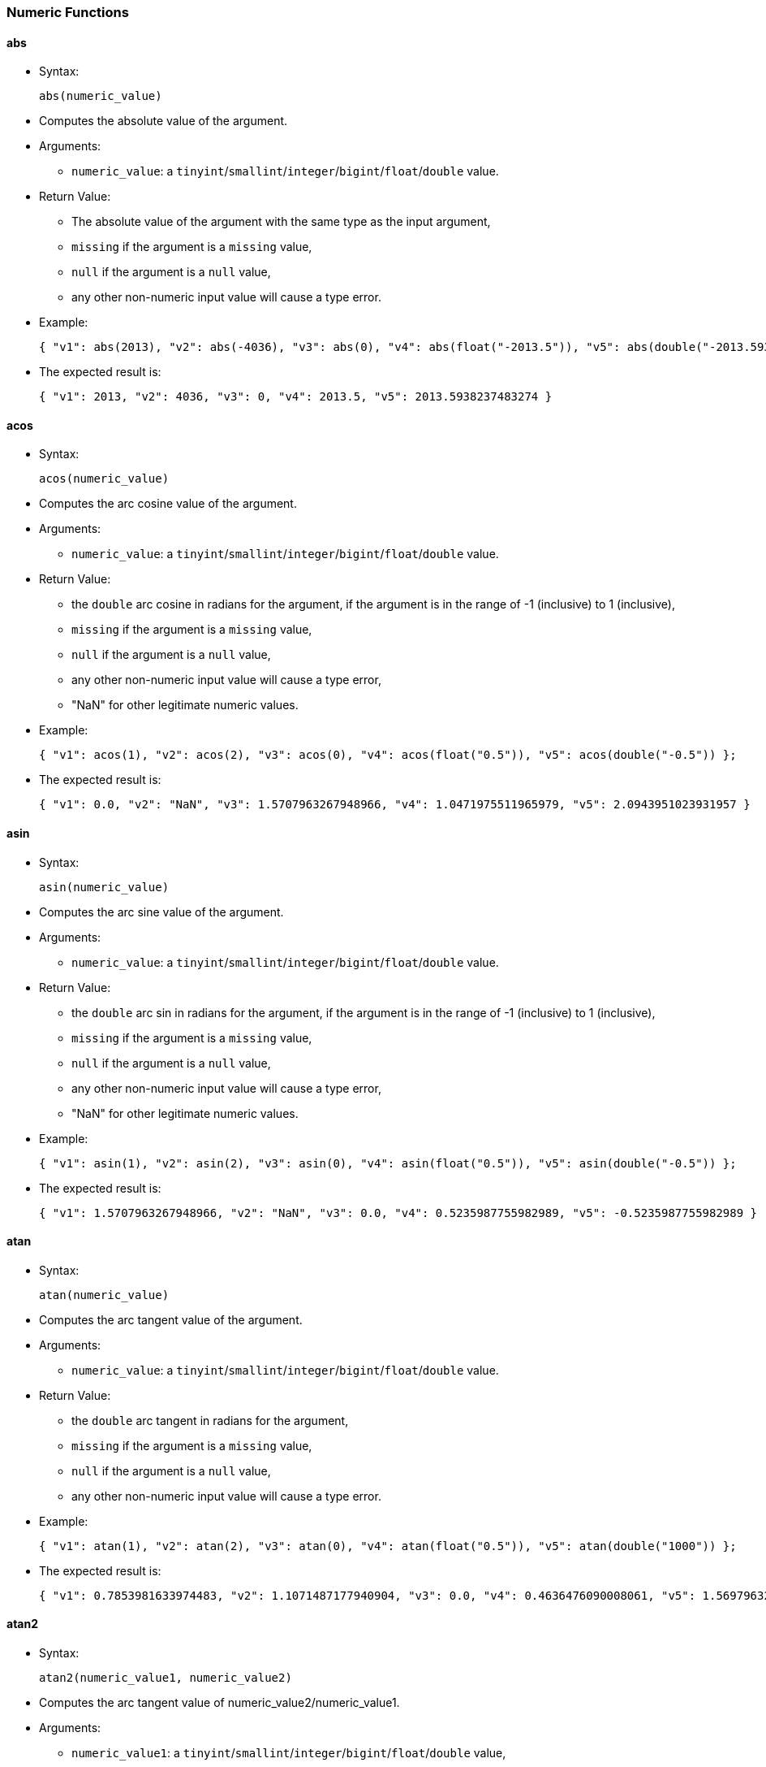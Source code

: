 [[numeric-functions]]
Numeric Functions
~~~~~~~~~~~~~~~~~

[[abs]]
abs
^^^

* Syntax:
+
------------------
abs(numeric_value)
------------------
* Computes the absolute value of the argument.
* Arguments:
** `numeric_value`: a
`tinyint`/`smallint`/`integer`/`bigint`/`float`/`double` value.
* Return Value:
** The absolute value of the argument with the same type as the input
argument,
** `missing` if the argument is a `missing` value,
** `null` if the argument is a `null` value,
** any other non-numeric input value will cause a type error.
* Example:
+
-----------------------------------------------------------------------------------------------------------------------------
{ "v1": abs(2013), "v2": abs(-4036), "v3": abs(0), "v4": abs(float("-2013.5")), "v5": abs(double("-2013.593823748327284")) };
-----------------------------------------------------------------------------------------------------------------------------
* The expected result is:
+
---------------------------------------------------------------------------
{ "v1": 2013, "v2": 4036, "v3": 0, "v4": 2013.5, "v5": 2013.5938237483274 }
---------------------------------------------------------------------------

[[acos]]
acos
^^^^

* Syntax:
+
-------------------
acos(numeric_value)
-------------------
* Computes the arc cosine value of the argument.
* Arguments:
** `numeric_value`: a
`tinyint`/`smallint`/`integer`/`bigint`/`float`/`double` value.
* Return Value:
** the `double` arc cosine in radians for the argument, if the argument
is in the range of -1 (inclusive) to 1 (inclusive),
** `missing` if the argument is a `missing` value,
** `null` if the argument is a `null` value,
** any other non-numeric input value will cause a type error,
** "NaN" for other legitimate numeric values.
* Example:
+
------------------------------------------------------------------------------------------------------
{ "v1": acos(1), "v2": acos(2), "v3": acos(0), "v4": acos(float("0.5")), "v5": acos(double("-0.5")) };
------------------------------------------------------------------------------------------------------
* The expected result is:
+
--------------------------------------------------------------------------------------------------------
{ "v1": 0.0, "v2": "NaN", "v3": 1.5707963267948966, "v4": 1.0471975511965979, "v5": 2.0943951023931957 }
--------------------------------------------------------------------------------------------------------

[[asin]]
asin
^^^^

* Syntax:
+
-------------------
asin(numeric_value)
-------------------
* Computes the arc sine value of the argument.
* Arguments:
** `numeric_value`: a
`tinyint`/`smallint`/`integer`/`bigint`/`float`/`double` value.
* Return Value:
** the `double` arc sin in radians for the argument, if the argument is
in the range of -1 (inclusive) to 1 (inclusive),
** `missing` if the argument is a `missing` value,
** `null` if the argument is a `null` value,
** any other non-numeric input value will cause a type error,
** "NaN" for other legitimate numeric values.
* Example:
+
------------------------------------------------------------------------------------------------------
{ "v1": asin(1), "v2": asin(2), "v3": asin(0), "v4": asin(float("0.5")), "v5": asin(double("-0.5")) };
------------------------------------------------------------------------------------------------------
* The expected result is:
+
---------------------------------------------------------------------------------------------------------
{ "v1": 1.5707963267948966, "v2": "NaN", "v3": 0.0, "v4": 0.5235987755982989, "v5": -0.5235987755982989 }
---------------------------------------------------------------------------------------------------------

[[atan]]
atan
^^^^

* Syntax:
+
-------------------
atan(numeric_value)
-------------------
* Computes the arc tangent value of the argument.
* Arguments:
** `numeric_value`: a
`tinyint`/`smallint`/`integer`/`bigint`/`float`/`double` value.
* Return Value:
** the `double` arc tangent in radians for the argument,
** `missing` if the argument is a `missing` value,
** `null` if the argument is a `null` value,
** any other non-numeric input value will cause a type error.
* Example:
+
------------------------------------------------------------------------------------------------------
{ "v1": atan(1), "v2": atan(2), "v3": atan(0), "v4": atan(float("0.5")), "v5": atan(double("1000")) };
------------------------------------------------------------------------------------------------------
* The expected result is:
+
---------------------------------------------------------------------------------------------------------------------
{ "v1": 0.7853981633974483, "v2": 1.1071487177940904, "v3": 0.0, "v4": 0.4636476090008061, "v5": 1.5697963271282298 }
---------------------------------------------------------------------------------------------------------------------

[[atan2]]
atan2
^^^^^

* Syntax:
+
-------------------------------------
atan2(numeric_value1, numeric_value2)
-------------------------------------
* Computes the arc tangent value of numeric_value2/numeric_value1.
* Arguments:
** `numeric_value1`: a
`tinyint`/`smallint`/`integer`/`bigint`/`float`/`double` value,
** `numeric_value2`: a
`tinyint`/`smallint`/`integer`/`bigint`/`float`/`double` value.
* Return Value:
** the `double` arc tangent in radians for `numeric_value1` and
`numeric_value2`,
** `missing` if any argument is a `missing` value,
** `null` if any argument is a `null` value but no argument is a
`missing` value,
** any other non-numeric input value will cause a type error.
* Example:
+
------------------------------------------------------------------------------------
{ "v1": atan2(1, 2), "v2": atan2(0, 4), "v3": atan2(float("0.5"), double("-0.5")) };
------------------------------------------------------------------------------------
* The expected result is:
+
----------------------------------------------------------------
{ "v1": 0.4636476090008061, "v2": 0.0, "v3": 2.356194490192345 }
----------------------------------------------------------------

[[ceil]]
ceil
^^^^

* Syntax:
+
-------------------
ceil(numeric_value)
-------------------
* Computes the smallest (closest to negative infinity) number with no
fractional part that is not less than the value of the argument. If the
argument is already equal to mathematical integer, then the result is
the same as the argument.
* Arguments:
** `numeric_value`: a
`tinyint`/`smallint`/`integer`/`bigint`/`float`/`double` value.
* Return Value:
** The ceiling value for the given number in the same type as the input
argument,
** `missing` if the argument is a `missing` value,
** `null` if the argument is a `null` value,
** any other non-numeric input value will cause a type error.
* Example:
+
---------------------------------------------
{
  "v1": ceil(2013),
  "v2": ceil(-4036),
  "v3": ceil(0.3),
  "v4": ceil(float("-2013.2")),
  "v5": ceil(double("-2013.893823748327284"))
};
---------------------------------------------
* The expected result is:
+
--------------------------------------------------------------------
{ "v1": 2013, "v2": -4036, "v3": 1.0, "v4": -2013.0, "v5": -2013.0 }
--------------------------------------------------------------------

[[cos]]
cos
^^^

* Syntax:
+
------------------
cos(numeric_value)
------------------
* Computes the cosine value of the argument.
* Arguments:
** `numeric_value`: a
`tinyint`/`smallint`/`integer`/`bigint`/`float`/`double` value.
* Return Value:
** the `double` cosine value for the argument,
** `missing` if the argument is a `missing` value,
** `null` if the argument is a `null` value,
** any other non-numeric input value will cause a type error.
* Example:
+
-------------------------------------------------------------------------------------------------
{ "v1": cos(1), "v2": cos(2), "v3": cos(0), "v4": cos(float("0.5")), "v5": cos(double("1000")) };
-------------------------------------------------------------------------------------------------
* The expected result is:
+
---------------------------------------------------------------------------------------------------------------------
{ "v1": 0.5403023058681398, "v2": -0.4161468365471424, "v3": 1.0, "v4": 0.8775825618903728, "v5": 0.562379076290703 }
---------------------------------------------------------------------------------------------------------------------

[[cosh]]
cosh
^^^^

* Syntax:
+
-------------------
cosh(numeric_value)
-------------------
* Computes the hyperbolic cosine value of the argument.
* Arguments:
** `numeric_value`: a
`tinyint`/`smallint`/`integer`/`bigint`/`float`/`double` value.
* Return Value:
** the `double` hyperbolic cosine value for the argument,
** `missing` if the argument is a `missing` value,
** `null` if the argument is a `null` value,
** any other non-numeric input value will cause a type error.
* Example:
+
---------------------------------------------------------------------------------------------------
{ "v1": cosh(1), "v2": cosh(2), "v3": cosh(0), "v4": cosh(float("0.5")), "v5": cosh(double("8")) };
---------------------------------------------------------------------------------------------------
* The expected result is:
+
--------------------------------------------------------------------------------------------------------------------
{ "v1": 1.5430806348152437, "v2": 3.7621956910836314, "v3": 1.0, "v4": 1.1276259652063807, "v5": 1490.479161252178 }
--------------------------------------------------------------------------------------------------------------------

[[degrees]]
degrees
^^^^^^^

* Syntax:
+
----------------------
degrees(numeric_value)
----------------------
* Converts radians to degrees
* Arguments:
** `numeric_value`: a
`tinyint`/`smallint`/`integer`/`bigint`/`float`/`double` value.
* Return Value:
** The degrees value for the given radians value. The returned value has
type `double`,
** `missing` if the argument is a `missing` value,
** `null` if the argument is a `null` value,
** any other non-numeric input value will cause a type error.
* Example:
+
------------------------
{ "v1": degrees(pi()) };
------------------------
* The expected result is:
+
---------------
{ "v1": 180.0 }
---------------

[[e]]
e
^

* Syntax:
+
---
e()
---
* Return Value:
** e (base of the natural logarithm)
* Example:
+
--------------
{ "v1": e() };
--------------
* The expected result is:
+
---------------------------
{ "v1": 2.718281828459045 }
---------------------------

[[exp]]
exp
^^^

* Syntax:
+
------------------
exp(numeric_value)
------------------
* Computes enumeric_value.
* Arguments:
** `numeric_value`: a
`tinyint`/`smallint`/`integer`/`bigint`/`float`/`double` value.
* Return Value:
** enumeric_value,
** `missing` if the argument is a `missing` value,
** `null` if the argument is a `null` value,
** any other non-numeric input value will cause a type error.
* Example:
+
-------------------------------------------------------------------------------------------------
{ "v1": exp(1), "v2": exp(2), "v3": exp(0), "v4": exp(float("0.5")), "v5": exp(double("1000")) };
-------------------------------------------------------------------------------------------------
* The expected result is:
+
----------------------------------------------------------------------------------------------------------
{ "v1": 2.718281828459045, "v2": 7.38905609893065, "v3": 1.0, "v4": 1.6487212707001282, "v5": "Infinity" }
----------------------------------------------------------------------------------------------------------

[[floor]]
floor
^^^^^

* Syntax:
+
--------------------
floor(numeric_value)
--------------------
* Computes the largest (closest to positive infinity) number with no
fractional part that is not greater than the value. If the argument is
already equal to mathematical integer, then the result is the same as
the argument.
* Arguments:
** `numeric_value`: a
`tinyint`/`smallint`/`integer`/`bigint`/`float`/`double` value.
* Return Value:
** The floor value for the given number in the same type as the input
argument,
** `missing` if the argument is a `missing` value,
** `null` if the argument is a `null` value,
** any other non-numeric input value will cause a type error.
* Example:
+
----------------------------------------------
{
  "v1": floor(2013),
  "v2": floor(-4036),
  "v3": floor(0.8),
  "v4": floor(float("-2013.2")),
  "v5": floor(double("-2013.893823748327284"))
};
----------------------------------------------
* The expected result is:
+
--------------------------------------------------------------------
{ "v1": 2013, "v2": -4036, "v3": 0.0, "v4": -2014.0, "v5": -2014.0 }
--------------------------------------------------------------------

[[ln]]
ln
^^

* Syntax:
+
-----------------
ln(numeric_value)
-----------------
* Computes logenumeric_value.
* Arguments:
** `numeric_value`: a
`tinyint`/`smallint`/`integer`/`bigint`/`float`/`double` value.
* Return Value:
** logenumeric_value,
** `missing` if the argument is a `missing` value,
** `null` if the argument is a `null` value,
** any other non-numeric input value will cause a type error.
* Example:
+
--------------------------------------------------------------------------------------------
{ "v1": ln(1), "v2": ln(2), "v3": ln(0), "v4": ln(float("0.5")), "v5": ln(double("1000")) };
--------------------------------------------------------------------------------------------
* The expected result is:
+
--------------------------------------------------------------------------------------------------------------
{ "v1": 0.0, "v2": 0.6931471805599453, "v3": "-Infinity", "v4": -0.6931471805599453, "v5": 6.907755278982137 }
--------------------------------------------------------------------------------------------------------------

[[log]]
log
^^^

* Syntax:
+
------------------
log(numeric_value)
------------------
* Computes log10numeric_value.
* Arguments:
** `numeric_value`: a
`tinyint`/`smallint`/`integer`/`bigint`/`float`/`double` value.
* Return Value:
** log10numeric_value,
** `missing` if the argument is a `missing` value,
** `null` if the argument is a `null` value,
** any other non-numeric input value will cause a type error.
* Example:
+
-------------------------------------------------------------------------------------------------
{ "v1": log(1), "v2": log(2), "v3": log(0), "v4": log(float("0.5")), "v5": log(double("1000")) };
-------------------------------------------------------------------------------------------------
* The expected result is:
+
------------------------------------------------------------------------------------------------
{ "v1": 0.0, "v2": 0.3010299956639812, "v3": "-Infinity", "v4": -0.3010299956639812, "v5": 3.0 }
------------------------------------------------------------------------------------------------

[[pi]]
pi
^^

* Syntax:
+
----
pi()
----
* Return Value:
** Pi
* Example:
+
---------------
{ "v1": pi() };
---------------
* The expected result is:
+
---------------------------
{ "v1": 3.141592653589793 }
---------------------------

[[power]]
power
^^^^^

* Syntax:
+
-------------------------------------
power(numeric_value1, numeric_value2)
-------------------------------------
* Computes numeric_value1numeric_value2.
* Arguments:
** `numeric_value1`: a
`tinyint`/`smallint`/`integer`/`bigint`/`float`/`double` value,
** `numeric_value2`: a
`tinyint`/`smallint`/`integer`/`bigint`/`float`/`double` value.
* Return Value:
** numeric_value1numeric_value2,
** `missing` if any argument is a `missing` value,
** `null` if any argument is a `null` value but no argument is a
`missing` value,
** any other non-numeric input value will cause a type error.
* Example:
+
------------------------------------------------------------------------------------
{ "v1": power(1, 2), "v3": power(0, 4), "v4": power(float("0.5"), double("-0.5")) };
------------------------------------------------------------------------------------
* The expected result is:
+
----------------------------------------------
{ "v1": 1, "v3": 0, "v4": 1.4142135623730951 }
----------------------------------------------

[[radians]]
radians
^^^^^^^

* Syntax:
+
----------------------
radians(numeric_value)
----------------------
* Converts degrees to radians
* Arguments:
** `numeric_value`: a
`tinyint`/`smallint`/`integer`/`bigint`/`float`/`double` value.
* Return Value:
** The radians value for the given degrees value. The returned value has
type `double`,
** `missing` if the argument is a `missing` value,
** `null` if the argument is a `null` value,
** any other non-numeric input value will cause a type error.
* Example:
+
-----------------------
{ "v1": radians(180) };
-----------------------
* The expected result is:
+
---------------------------
{ "v1": 3.141592653589793 }
---------------------------

[[round]]
round
^^^^^

* Syntax:
+
-----------------------------------
round(numeric_value[, round_digit])
-----------------------------------
* Rounds the value to the given number of integer digits to the right of
the decimal point, or to the left of the decimal point if the number of
digits is negative.
* Arguments:
** `numeric_value`: a
`tinyint`/`smallint`/`integer`/`bigint`/`float`/`double` value that
represents the numeric value to be rounded.
** `round_digit`: (Optional) a
`tinyint`/`smallint`/`integer`/`bigint`/`float`/`double` value that
specifies the digit to round to. This argument may be positive or
negative; positive indicating that rounding needs to be to the right of
the decimal point, and negative indicating that rounding needs to be to
the left of the decimal point. Values such as 1.0 and 2.0 are
acceptable, but values such as 1.3 and 1.5 result in a `null`. If
omitted, the default is 0.
* Return Value:
** The rounded value for the given number. The returned value has the
following type:
*** `bigint` if the input value has type `tinyint`, `smallint`,
`integer` or `bigint`,
*** `float` if the input value has type `float`,
*** `double` if the input value has type `double`;
** `missing` if the input value is a `missing` value,
** `null` if the input value is a `null` value,
** any other non-numeric input value will return a `null` value.
* Example:
+
----------------------------------------------
{
  "v1": round(2013),
  "v2": round(-4036),
  "v3": round(0.8),
  "v4": round(float("-2013.256")),
  "v5": round(double("-2013.893823748327284"))
  "v6": round(123456, -1),
  "v7": round(456.456, 2),
  "v8": round(456.456, -1),
  "v9": round(-456.456, -2)
};
----------------------------------------------
* The expected result is:
+
-----------------------------------------------------------------------------------------------------------------------
{ "v1": 2013, "v2": -4036, "v3": 1.0, "v4": -2013.0, "v5": -2014.0, "v6": 123460, "v7": 456.46, "v8": 460, "v9": -500 }
-----------------------------------------------------------------------------------------------------------------------

[[sign]]
sign
^^^^

* Syntax:
+
-------------------
sign(numeric_value)
-------------------
* Computes the sign of the argument.
* Arguments:
** `numeric_value`: a
`tinyint`/`smallint`/`integer`/`bigint`/`float`/`double` value.
* Return Value:
** the sign (a `tinyint`) of the argument, -1 for negative values, 0 for
0, and 1 for positive values,
** `missing` if the argument is a `missing` value,
** `null` if the argument is a `null` value,
** any other non-numeric input value will cause a type error.
* Example:
+
-------------------------------------------------------------------------------------------------------
{ "v1": sign(1), "v2": sign(2), "v3": sign(0), "v4": sign(float("0.5")), "v5": sign(double("-1000")) };
-------------------------------------------------------------------------------------------------------
* The expected result is:
+
------------------------------------------------
{ "v1": 1, "v2": 1, "v3": 0, "v4": 1, "v5": -1 }
------------------------------------------------

[[sin]]
sin
^^^

* Syntax:
+
------------------
sin(numeric_value)
------------------
* Computes the sine value of the argument.
* Arguments:
** `numeric_value`: a
`tinyint`/`smallint`/`integer`/`bigint`/`float`/`double` value.
* Return Value:
** the `double` sine value for the argument,
** `missing` if the argument is a `missing` value,
** `null` if the argument is a `null` value,
** any other non-numeric input value will cause a type error.
* Example:
+
-------------------------------------------------------------------------------------------------
{ "v1": sin(1), "v2": sin(2), "v3": sin(0), "v4": sin(float("0.5")), "v5": sin(double("1000")) };
-------------------------------------------------------------------------------------------------
* The expected result is:
+
--------------------------------------------------------------------------------------------------------------------
{ "v1": 0.8414709848078965, "v2": 0.9092974268256817, "v3": 0.0, "v4": 0.479425538604203, "v5": 0.8268795405320025 }
--------------------------------------------------------------------------------------------------------------------

[[sinh]]
sinh
^^^^

* Syntax:
+
-------------------
sinh(numeric_value)
-------------------
* Computes the hyperbolic sine value of the argument.
* Arguments:
** `numeric_value`: a
`tinyint`/`smallint`/`integer`/`bigint`/`float`/`double` value.
* Return Value:
** the `double` hyperbolic sine value for the argument,
** `missing` if the argument is a `missing` value,
** `null` if the argument is a `null` value,
** any other non-numeric input value will cause a type error.
* Example:
+
---------------------------------------------------------------------------------------------------
{ "v1": sinh(1), "v2": sinh(2), "v3": sinh(0), "v4": sinh(float("0.5")), "v5": sinh(double("8")) };
---------------------------------------------------------------------------------------------------
* The expected result is:
+
--------------------------------------------------------------------------------------------------------------------
{ "v1": 1.1752011936438014, "v2": 3.626860407847019, "v3": 0.0, "v4": 0.5210953054937474, "v5": 1490.4788257895502 }
--------------------------------------------------------------------------------------------------------------------

[[sqrt]]
sqrt
^^^^

* Syntax:
+
-------------------
sqrt(numeric_value)
-------------------
* Computes the square root of the argument.
* Arguments:
** `numeric_value`: a
`tinyint`/`smallint`/`integer`/`bigint`/`float`/`double` value.
* Return Value:
** the `double` square root value for the argument,
** `missing` if the argument is a `missing` value,
** `null` if the argument is a `null` value,
** any other non-numeric input value will cause a type error.
* Example:
+
------------------------------------------------------------------------------------------------------
{ "v1": sqrt(1), "v2": sqrt(2), "v3": sqrt(0), "v4": sqrt(float("0.5")), "v5": sqrt(double("1000")) };
------------------------------------------------------------------------------------------------------
* The expected result is:
+
------------------------------------------------------------------------------------------------------
{ "v1": 1.0, "v2": 1.4142135623730951, "v3": 0.0, "v4": 0.7071067811865476, "v5": 31.622776601683793 }
------------------------------------------------------------------------------------------------------

[[tan]]
tan
^^^

* Syntax:
+
------------------
tan(numeric_value)
------------------
* Computes the tangent value of the argument.
* Arguments:
** `numeric_value`: a
`tinyint`/`smallint`/`integer`/`bigint`/`float`/`double` value.
* Return Value:
** the `double` tangent value for the argument,
** `missing` if the argument is a `missing` value,
** `null` if the argument is a `null` value,
** any other non-numeric input value will cause a type error.
* Example:
+
-------------------------------------------------------------------------------------------------
{ "v1": tan(1), "v2": tan(2), "v3": tan(0), "v4": tan(float("0.5")), "v5": tan(double("1000")) };
-------------------------------------------------------------------------------------------------
* The expected result is:
+
---------------------------------------------------------------------------------------------------------------------
{ "v1": 1.5574077246549023, "v2": -2.185039863261519, "v3": 0.0, "v4": 0.5463024898437905, "v5": 1.4703241557027185 }
---------------------------------------------------------------------------------------------------------------------

[[tanh]]
tanh
^^^^

* Syntax:
+
-------------------
tanh(numeric_value)
-------------------
* Computes the hyperbolic tangent value of the argument.
* Arguments:
** `numeric_value`: a
`tinyint`/`smallint`/`integer`/`bigint`/`float`/`double` value.
* Return Value:
** the `double` hyperbolic tangent value for the argument,
** `missing` if the argument is a `missing` value,
** `null` if the argument is a `null` value,
** any other non-numeric input value will cause a type error.
* Example:
+
---------------------------------------------------------------------------------------------------
{ "v1": tanh(1), "v2": tanh(2), "v3": tanh(0), "v4": tanh(float("0.5")), "v5": tanh(double("8")) };
---------------------------------------------------------------------------------------------------
* The expected result is:
+
-------------------------------------------------------------------------------------------------------------------
{ "v1": 0.7615941559557649, "v2": 0.964027580075817, "v3": 0.0, "v4": 0.4621171572600098, "v5": 0.999999774929676 }
-------------------------------------------------------------------------------------------------------------------

[[trunc]]
trunc
^^^^^

* Syntax:
+
-----------------------------------
trunc(numeric_value, number_digits)
-----------------------------------
* Truncates the number to the given number of integer digits to the
right of the decimal point (left if digits is negative). Digits is 0 if
not given.
* Arguments:
** `numeric_value`: a
`tinyint`/`smallint`/`integer`/`bigint`/`float`/`double` value,
** `number_digits`: a `tinyint`/`smallint`/`integer`/`bigint` value.
* Return Value:
** the `double` tangent value for the argument,
** `missing` if any argument is a `missing` value,
** `null` if any argument is a `null` value but no argument is
`missing`,
** a type error will be raised if:
*** the first argument is any other non-numeric value,
*** the second argument is any other non-tinyint, non-smallint,
non-integer, and non-bigint value.
* Example:
+
---------------------------------------------------------------------------------------------------------------------------------------
{ "v1": trunc(1, 1), "v2": trunc(2, -2), "v3": trunc(0.122, 2), "v4": trunc(float("11.52"), -1), "v5": trunc(double("1000.5252"), 3) };
---------------------------------------------------------------------------------------------------------------------------------------
* The expected result is:
+
------------------------------------------------------------
{ "v1": 1, "v2": 2, "v3": 0.12, "v4": 10.0, "v5": 1000.525 }
------------------------------------------------------------
